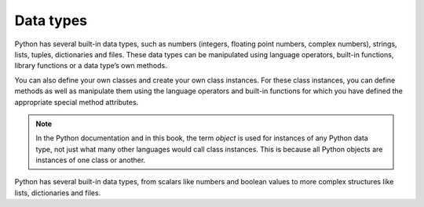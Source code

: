 Data types
==========

Python has several built-in data types, such as numbers (integers, floating
point numbers, complex numbers), strings, lists, tuples, dictionaries and files.
These data types can be manipulated using language operators, built-in
functions, library functions or a data type’s own methods.

You can also define your own classes and create your own class instances. For
these class instances, you can define methods as well as manipulate them using
the language operators and built-in functions for which you have defined the
appropriate special method attributes.

.. note::
   In the Python documentation and in this book, the term *object* is used for
   instances of any Python data type, not just what many other languages would
   call class instances. This is because all Python objects are instances of one
   class or another.

Python has several built-in data types, from scalars like numbers and boolean
values to more complex structures like lists, dictionaries and files.
